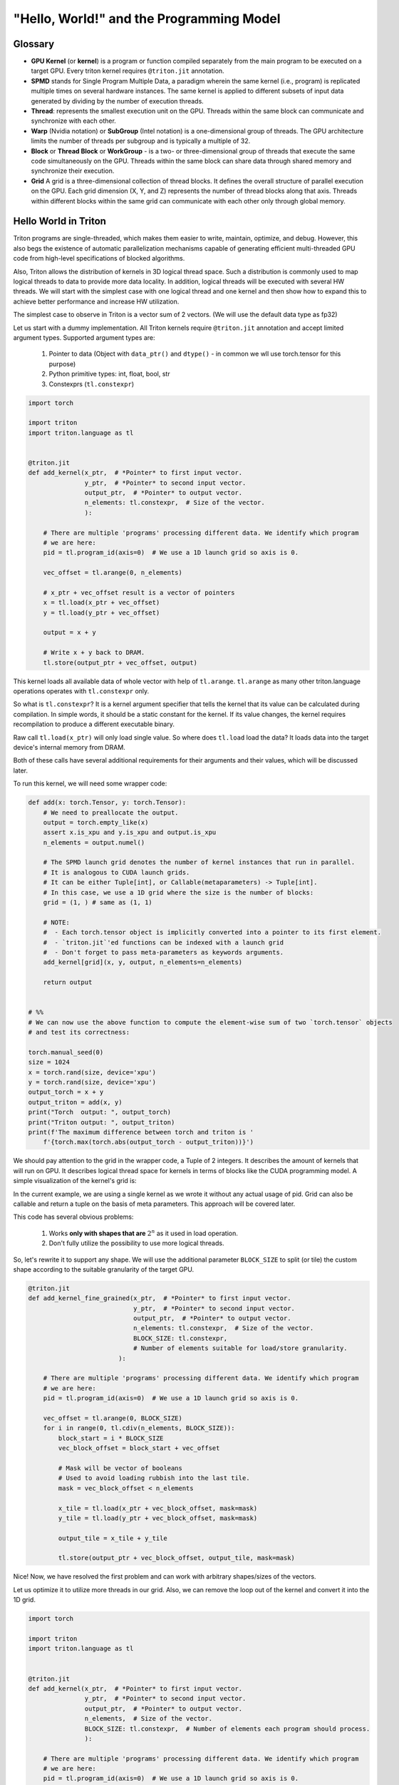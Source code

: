 #########################################
"Hello, World!" and the Programming Model
#########################################

********
Glossary
********

* **GPU Kernel** (or **kernel**) is a program or function compiled separately from the main program to be executed on a target GPU. Every triton kernel requires ``@triton.jit`` annotation.

* **SPMD** stands for Single Program Multiple Data, a paradigm wherein the same kernel (i.e., program) is replicated multiple times on several hardware instances. The same kernel is applied to different subsets of input data generated by dividing by the number of execution threads.

* **Thread**: represents the smallest execution unit on the GPU. Threads within the same block can communicate and synchronize with each other.

* **Warp** (Nvidia notation) or **SubGroup** (Intel notation) is a one-dimensional group of threads. The GPU architecture limits the number of threads per subgroup and is typically a multiple of 32.

* **Block** or **Thread Block** or **WorkGroup** - is a two- or three-dimensional group of threads that execute the same code simultaneously on the GPU. Threads within the same block can share data through shared memory and synchronize their execution.

* **Grid** A grid is a three-dimensional collection of thread blocks. It defines the overall structure of parallel execution on the GPU. Each grid dimension (X, Y, and Z) represents the number of thread blocks along that axis. Threads within different blocks within the same grid can communicate with each other only through global memory.

*********************
Hello World in Triton
*********************

Triton programs are single-threaded, which makes them easier to write, maintain, optimize, and debug. However, this also begs the existence of automatic parallelization mechanisms capable of generating efficient multi-threaded GPU code from high-level specifications of blocked algorithms.

Also, Triton allows the distribution of kernels in 3D logical thread space. Such a distribution is commonly used to map logical threads to data to provide more data locality. In addition, logical threads will be executed with several HW threads. We will start with the simplest case with one logical thread and one kernel and then show how to expand this to achieve better performance and increase HW utilization.

The simplest case to observe in Triton is a vector sum of 2 vectors. (We will use the default data type as fp32)

Let us start with a dummy implementation. All Triton kernels require ``@triton.jit`` annotation and accept limited argument types. Supported argument types are:

    1. Pointer to data (Object with ``data_ptr()`` and ``dtype()`` - in common we wll use torch.tensor for this purpose)
    2. Python primitive types: int, float, bool, str
    3. Constexprs (``tl.constexpr``)

.. code-block :: python

    import torch

    import triton
    import triton.language as tl


    @triton.jit
    def add_kernel(x_ptr,  # *Pointer* to first input vector.
                   y_ptr,  # *Pointer* to second input vector.
                   output_ptr,  # *Pointer* to output vector.
                   n_elements: tl.constexpr,  # Size of the vector.
                   ):
        
        # There are multiple 'programs' processing different data. We identify which program
        # we are here:
        pid = tl.program_id(axis=0)  # We use a 1D launch grid so axis is 0.
        
        vec_offset = tl.arange(0, n_elements)

        # x_ptr + vec_offset result is a vector of pointers
        x = tl.load(x_ptr + vec_offset)
        y = tl.load(y_ptr + vec_offset)
        
        output = x + y
        
        # Write x + y back to DRAM.
        tl.store(output_ptr + vec_offset, output)

This kernel loads all available data of whole vector with help of ``tl.arange``. ``tl.arange`` as many other triton.language operations operates with ``tl.constexpr`` only.

So what is ``tl.constexpr``? It is a kernel argument specifier that tells the kernel that its value can be calculated during compilation. In simple words, it should be a static constant for the kernel. If its value changes, the kernel requires recompilation to produce a different executable binary.

Raw call ``tl.load(x_ptr)`` will only load single value. So where does ``tl.load`` load the data? It loads data into the target device's internal memory from DRAM.

Both of these calls have several additional requirements for their arguments and their values, which will be discussed later.

To run this kernel, we will need some wrapper code:

.. code-block :: python 

    def add(x: torch.Tensor, y: torch.Tensor):
        # We need to preallocate the output.
        output = torch.empty_like(x)
        assert x.is_xpu and y.is_xpu and output.is_xpu
        n_elements = output.numel()
        
        # The SPMD launch grid denotes the number of kernel instances that run in parallel.
        # It is analogous to CUDA launch grids. 
        # It can be either Tuple[int], or Callable(metaparameters) -> Tuple[int].
        # In this case, we use a 1D grid where the size is the number of blocks:
        grid = (1, ) # same as (1, 1)
        
        # NOTE:
        #  - Each torch.tensor object is implicitly converted into a pointer to its first element.
        #  - `triton.jit`'ed functions can be indexed with a launch grid 
        #  - Don't forget to pass meta-parameters as keywords arguments.
        add_kernel[grid](x, y, output, n_elements=n_elements)
        
        return output


    # %%
    # We can now use the above function to compute the element-wise sum of two `torch.tensor` objects 
    # and test its correctness:

    torch.manual_seed(0)
    size = 1024
    x = torch.rand(size, device='xpu')
    y = torch.rand(size, device='xpu')
    output_torch = x + y
    output_triton = add(x, y)
    print("Torch  output: ", output_torch)
    print("Triton output: ", output_triton)
    print(f'The maximum difference between torch and triton is '
        f'{torch.max(torch.abs(output_torch - output_triton))}')


We should pay attention to the grid in the wrapper code, a Tuple of 2 integers. It describes the amount of kernels that will run on GPU. It describes logical thread space for kernels in terms of blocks like the CUDA programming model. A simple visualization of the kernel's grid is:

.. image :: ../pics/execution_model.png

In the current example, we are using a single kernel as we wrote it without any actual usage of pid. Grid can also be callable and return a tuple on the basis of meta parameters. This approach will be covered later. 

This code has several obvious problems:

    1. Works **only with shapes that are** :math:`2^n` as it used in load operation. 
    2. Don't fully utilize the possibility to use more logical threads. 

So, let's rewrite it to support any shape. We will use the additional parameter ``BLOCK_SIZE`` to split (or tile) the custom shape according to the suitable granularity of the target GPU.

.. code-block :: python

    @triton.jit
    def add_kernel_fine_grained(x_ptr,  # *Pointer* to first input vector.
                                y_ptr,  # *Pointer* to second input vector.
                                output_ptr,  # *Pointer* to output vector.
                                n_elements: tl.constexpr,  # Size of the vector.
                                BLOCK_SIZE: tl.constexpr,  
                                # Number of elements suitable for load/store granularity. 
                            ):
        
        # There are multiple 'programs' processing different data. We identify which program
        # we are here:
        pid = tl.program_id(axis=0)  # We use a 1D launch grid so axis is 0.

        vec_offset = tl.arange(0, BLOCK_SIZE)
        for i in range(0, tl.cdiv(n_elements, BLOCK_SIZE)):
            block_start = i * BLOCK_SIZE
            vec_block_offset = block_start + vec_offset

            # Mask will be vector of booleans
            # Used to avoid loading rubbish into the last tile. 
            mask = vec_block_offset < n_elements
            
            x_tile = tl.load(x_ptr + vec_block_offset, mask=mask)
            y_tile = tl.load(y_ptr + vec_block_offset, mask=mask)

            output_tile = x_tile + y_tile
            
            tl.store(output_ptr + vec_block_offset, output_tile, mask=mask)

Nice! Now, we have resolved the first problem and can work with arbitrary shapes/sizes of the vectors. 

Let us optimize it to utilize more threads in our grid. Also, we can remove the loop out of the kernel and convert it into the 1D grid. 

.. code-block :: python

    import torch

    import triton
    import triton.language as tl


    @triton.jit
    def add_kernel(x_ptr,  # *Pointer* to first input vector.
                   y_ptr,  # *Pointer* to second input vector.
                   output_ptr,  # *Pointer* to output vector.
                   n_elements,  # Size of the vector.
                   BLOCK_SIZE: tl.constexpr,  # Number of elements each program should process.
                   ):
        
        # There are multiple 'programs' processing different data. We identify which program
        # we are here:
        pid = tl.program_id(axis=0)  # We use a 1D launch grid so axis is 0.
        
        # This program will process inputs that are offset from the initial data.
        # For instance, if you had a vector of length 256 and block_size of 64, the programs
        # would each access the elements [0:64, 64:128, 128:192, 192:256].
        # Note that offsets is a list of pointers:
        block_start = pid * BLOCK_SIZE
        
        offsets = block_start + tl.arange(0, BLOCK_SIZE)
        # Create a mask to guard memory operations against out-of-bounds accesses.
        mask = offsets < n_elements
        
        # Load x and y from DRAM, masking out any extra elements in case the input is not a
        # multiple of the block size.
        x = tl.load(x_ptr + offsets, mask=mask)
        y = tl.load(y_ptr + offsets, mask=mask)
        
        output = x + y
        
        # Write x + y back to DRAM.
        tl.store(output_ptr + offsets, output, mask=mask)

And apply corresponding changes to wrapper:

.. code-block :: python

    def add(x: torch.Tensor, y: torch.Tensor):
        # We need to preallocate the output.
        output = torch.empty_like(x)
        assert x.is_xpu and y.is_xpu and output.is_xpu
        n_elements = output.numel()
        
        # The SPMD launch grid denotes the number of kernel instances that run in parallel.
        # It is analogous to CUDA launch grids. 
        #
        # Grid can be either Tuple[int], or Callable(metaparameters) -> Tuple[int].
        # In this case, we use a 1D grid where the size is the number of blocks.
        grid = lambda meta: (triton.cdiv(n_elements, meta['BLOCK_SIZE']), )
        
        # NOTE:
        #  - Each torch.tensor object is implicitly converted into a pointer to its first element.
        #  - `triton.jit`'ed functions can be indexed with a launch grid
        #  - Don't forget to pass meta-parameters as keywords arguments.
        add_kernel[grid](x, y, output, n_elements, BLOCK_SIZE=1024)

        return output

    torch.manual_seed(0)
    size = 98432
    x = torch.rand(size, device='xpu')
    y = torch.rand(size, device='xpu')
    output_torch = x + y
    output_triton = add(x, y)
    print(output_torch)
    print(output_triton)
    print(f'The maximum difference between torch and triton is '
        f'{torch.max(torch.abs(output_torch - output_triton))}')
    
Thread blocks (In current case it is a vector with ``BLOCK_SIZE``) are required to execute independently: It must be possible to execute them in any order, in parallel or in series. This independence requirement allows thread blocks to be scheduled in any order across any number of cores, enabling programmers to write code that scales with the number of cores.

Threads within a block can cooperate by sharing data through some shared memory and by synchronizing their execution to coordinate memory accesses. Example to illustrate memory organization and hierarchy:

.. image :: ../pics/memory-hierarchy.png

Let's sum up and point out what can be done in the kernel body:

    1. Several python primitive ops: 

        * ``+``, ``-``, ``*``, ``/``, ``//``, ``%``, ``&``, ``>>``, ``<<``, ``<``, ``>``, ``|``, ``^``
        * ``range``, ``min``, ``max``, ``print``, ``float``, ``int``, 
        * ``isinstance``, ``getattr``, ``len`` (need some examples for isinstance, getattr, len)
        * ``for``, ``while``, ``pass`` and literals/constants

    2. tl ops - can be found `here <../python-api/triton.language.html>`_
    3. arguments of kernel
    4. call other jit-ed functions

************************
Load and Store semantics
************************

In common there are several possible storages for data in system that uses GPU device. Execution unit on GPU allows to execute operation with arguments that are placed at registers of GPU.

.. image :: ../pics/load_store.png

To manipulate with cache there are several load/store parameters, that specifies cache policy and eviction algorithm: 

    1. ``cache_modifier`` (str, optional) - similar with CUDA load cache parameters

        * load `parameters <https://docs.nvidia.com/cuda/parallel-thread-execution/index.html#id82>`_

            1. ``.cg``
            2. ``.ca``
                
        * store `parameters <https://docs.nvidia.com/cuda/parallel-thread-execution/index.html#id83>`_

            1. ``.wb`` 
            2. ``.cg`` 
            3. ``.cs`` 
            4. ``.wt``

    2. ``eviction_policy`` (str, optional) 

        * ``evict_last``
        * ``evict_first``

But this parameters are very dependent on GPU, that used for kernel execution. 

As mentioned earlier ``tl.load(...)`` loads only single scalar if as argument passed single pointer. To load vector or matrix it's required to create ``tl.tensor`` with one of the following `ops <../python-api/triton.language.html#creation-ops>`_:
    
    1. ``arange``
    2. ``cat``
    3. ``full``
    4. ``zeros``
    5. ``zeros_like``

Let's take a look how to load matrix with this primitives:

.. code-block :: python

    @triton.jit
    def matmul_kernel_dummy(
            # Pointers to matrices
            a_ptr, b_ptr, c_ptr,
            # Matrix dimensions
            M, N, K,
            # The stride variables represent how much to increase the ptr by when moving by 1
            # element in a particular dimension. E.g. `stride_am` is how much to increase `a_ptr`
            # by to get the element one row down (A has M rows).
            stride_am, stride_ak,  #
            stride_bk, stride_bn,  #
            stride_cm, stride_cn,
            # Meta-parameters
            BLOCK_SIZE_M: tl.constexpr, BLOCK_SIZE_N: tl.constexpr, BLOCK_SIZE_K: tl.constexpr,  #
    ):
        """Kernel for computing the matmul C = A x B.
        A has shape (M, K), B has shape (K, N) and C has shape (M, N)
        """
        pid_m = tl.program_id(axis=0)
        pid_n = tl.program_id(axis=1)

        # ----------------------------------------------------------
        # Create pointers for the first blocks of A and B.
        # We will advance this pointer as we move in the K direction
        # and accumulate
        # `a_ptrs` is a block of [BLOCK_SIZE_M, BLOCK_SIZE_K] pointers
        # `b_ptrs` is a block of [BLOCK_SIZE_K, BLOCK_SIZE_N] pointers
        # See above `Pointer Arithmetic` section for details
        offs_am = (pid_m * BLOCK_SIZE_M + tl.arange(0, BLOCK_SIZE_M)) % M
        offs_bn = (pid_n * BLOCK_SIZE_N + tl.arange(0, BLOCK_SIZE_N)) % N
        offs_k = tl.arange(0, BLOCK_SIZE_K)
        a_ptrs = a_ptr + (offs_am[:, None] * stride_am + offs_k[None, :] * stride_ak)
        b_ptrs = b_ptr + (offs_k[:, None] * stride_bk + offs_bn[None, :] * stride_bn)
        
        accumulator = tl.zeros((BLOCK_SIZE_M, BLOCK_SIZE_N), dtype=tl.float32)
        for k in range(0, tl.cdiv(K, BLOCK_SIZE_K)):
            # Load the next block of A and B, generate a mask by checking the K dimension.
            # If it is out of bounds, set it to 0.
            a = tl.load(a_ptrs, mask=offs_k[None, :] < K - k * BLOCK_SIZE_K, other=0.0)
            b = tl.load(b_ptrs, mask=offs_k[:, None] < K - k * BLOCK_SIZE_K, other=0.0)
            # We accumulate along the K dimension.
            accumulator += tl.dot(a, b)
            # Advance the ptrs to the next K block.
            a_ptrs += BLOCK_SIZE_K * stride_ak
            b_ptrs += BLOCK_SIZE_K * stride_bk
        c = accumulator.to(tl.float16)

        # -----------------------------------------------------------
        # Write back the block of the output matrix C with masks.
        offs_cm = pid_m * BLOCK_SIZE_M + tl.arange(0, BLOCK_SIZE_M)
        offs_cn = pid_n * BLOCK_SIZE_N + tl.arange(0, BLOCK_SIZE_N)
        c_ptrs = c_ptr + stride_cm * offs_cm[:, None] + stride_cn * offs_cn[None, :]
        c_mask = (offs_cm[:, None] < M) & (offs_cn[None, :] < N)
        tl.store(c_ptrs, c, mask=c_mask)

    def matmul(a, b, activation=""):
        # Check constraints.
        assert a.shape[1] == b.shape[0], "Incompatible dimensions"
        assert a.is_contiguous(), "Matrix A must be contiguous"
        assert b.is_contiguous(), "Matrix B must be contiguous"
        M, K = a.shape
        K, N = b.shape
        # Allocates output.
        c = torch.empty((M, N), device=a.device, dtype=a.dtype)
        # 1D launch kernel where each block gets its own program.
        grid = lambda META: (triton.cdiv(M, META['BLOCK_SIZE_M']), triton.cdiv(N, META['BLOCK_SIZE_N']), )
        matmul_kernel_dummy[grid](
            a, b, c,  #
            M, N, K,  #
            a.stride(0), a.stride(1),  #
            b.stride(0), b.stride(1),  #
            c.stride(0), c.stride(1),  #
        )
        return c

As you see work with matrixes requires manipulation with pointers and assume specific order of data. It can be inconvenient in some scenarios, and force for additional data movement, that can be done during compilation. To solve this problem, use ``block_ptr``. ``block_ptr`` makes it easy to iterate over multi-dimensional blocks in a larger matrix along different dimensions. 

.. code-block :: python 

    @triton.jit
    def matmul_kernel(a_ptr, b_ptr, c_ptr,  #
                    M, N, K,  #
                    stride_am, stride_ak,  #
                    stride_bk, stride_bn,  #
                    stride_cm, stride_cn,  #
                    BLOCK_SIZE_M: tl.constexpr, BLOCK_SIZE_N: tl.constexpr, BLOCK_SIZE_K: tl.constexpr,  #
                    GROUP_SIZE_M: tl.constexpr  #
                    ):
        pid = tl.program_id(axis=0)
        num_pid_n = tl.cdiv(N, BLOCK_SIZE_N)
        num_pid_m = tl.cdiv(M, BLOCK_SIZE_M)
        num_pid_in_group = GROUP_SIZE_M * num_pid_n
        group_id = pid // num_pid_in_group
        first_pid_m = group_id * GROUP_SIZE_M
        group_size_m = min(num_pid_m - first_pid_m, GROUP_SIZE_M)
        pid_m = first_pid_m + (pid % group_size_m)
        pid_n = (pid % num_pid_in_group) // group_size_m
        block_offset_m = pid_m * BLOCK_SIZE_M
        block_offset_n = pid_n * BLOCK_SIZE_N

        a_tile_ptr = tl.make_block_ptr(base=a_ptr, shape=(M, K), strides=(stride_am, stride_ak),
                                    offsets=(block_offset_m, 0), block_shape=(BLOCK_SIZE_M, BLOCK_SIZE_K), order=(1, 0))
        b_tile_ptr = tl.make_block_ptr(base=b_ptr, shape=(K, N), strides=(stride_bk, stride_bn),
                                    offsets=(0, block_offset_n), block_shape=(BLOCK_SIZE_K, BLOCK_SIZE_N), order=(0, 1))
        accumulator = tl.zeros((BLOCK_SIZE_M, BLOCK_SIZE_N), dtype=tl.float32)

        for k in range(0, K, BLOCK_SIZE_K):
            a = tl.load(a_tile_ptr)
            b = tl.load(b_tile_ptr)
            accumulator += tl.dot(a, b)
            a_tile_ptr = tl.advance(a_tile_ptr, [0, BLOCK_SIZE_K])
            b_tile_ptr = tl.advance(b_tile_ptr, [BLOCK_SIZE_K, 0])

        c_block_ptr = tl.make_block_ptr(base=c_ptr, shape=(M, N), strides=(stride_cm, stride_cn),
                                        offsets=(block_offset_m, block_offset_n), block_shape=(BLOCK_SIZE_M, BLOCK_SIZE_N),
                                        order=(1, 0))

        tl.store(c_block_ptr, accumulator)


    def matmul(a, b):
        # checks constraints
        assert a.shape[1] == b.shape[0], "incompatible dimensions"
        M, K = a.shape
        K, N = b.shape
        assert (K % 32 == 0), "We don't check memory-out-of-bounds with K so K must be divisible by BLOCK_SIZE_K"

        c = torch.empty((M, N), device=a.device, dtype=torch.float32)

        def grid(META):
            return (triton.cdiv(M, META['BLOCK_SIZE_M']) * triton.cdiv(N, META['BLOCK_SIZE_N']), )

        matmul_kernel[grid](
            a_ptr=a, b_ptr=b, c_ptr=c,  #
            M=M, N=N, K=K,  #
            stride_am=a.stride(0), stride_ak=a.stride(1),  #
            stride_bk=b.stride(0), stride_bn=b.stride(1),  #
            stride_cm=c.stride(0), stride_cn=c.stride(1))
        return c

If another kernel is called within the body of this kernel Triton compiler will try to optimize it and will try to remove unnecessary stores to global DRAM memory. In common case function will be inlined. Therefore, in complex use cases where the location of the data is important and can be changed at runtime, it is better to avoid using other utility cores with load/store inside them. 

********************
Triton Kernel Tuning
********************

Triton has builtin possibility to chose between several predefined configurations by running them. It's supported with ``@triton.autotune(configs=[...])`` decorator. 

.. code-block :: python

    @triton.autotune(configs=[
        triton.Config(meta={'BLOCK_SIZE': 128}, num_warps=4),
        triton.Config(meta={'BLOCK_SIZE': 1024}, num_warps=8),
    ],
    key=['x_size'] # the two above configs will be evaluated anytime
                    # the value of x_size changes
    )
    @triton.jit
    def kernel(x_ptr, x_size, **META):
        BLOCK_SIZE = META['BLOCK_SIZE']

``triton.Config`` describes several parameters for kernel. Most important and commonly used parameter is meta, that is a dictionary of meta-parameters to pass to the kernel as keyword arguments. And all ``tl.constexpr`` arguments of kernel can be passed through meta. Example of usage autotuning with several configs is: 

.. code-block :: python

    @triton.autotune(
        configs=[
            # FIXME: Once tl.dot uses DPAS put back the workload commented out.
            # triton.Config({'BLOCK_SIZE_M': 128, 'BLOCK_SIZE_N': 256, 'BLOCK_SIZE_K': 64, 'GROUP_SIZE_M': 8}, num_stages=3,
            #               num_warps=8),
            triton.Config({'BLOCK_SIZE_M': 64, 'BLOCK_SIZE_N': 256, 'BLOCK_SIZE_K': 32}, num_stages=4,
                        num_warps=4),
            triton.Config({'BLOCK_SIZE_M': 128, 'BLOCK_SIZE_N': 128, 'BLOCK_SIZE_K': 32}, num_stages=4,
                        num_warps=4),
            triton.Config({'BLOCK_SIZE_M': 128, 'BLOCK_SIZE_N': 64, 'BLOCK_SIZE_K': 32}, num_stages=4,
                        num_warps=4),
            triton.Config({'BLOCK_SIZE_M': 64, 'BLOCK_SIZE_N': 128, 'BLOCK_SIZE_K': 32}, num_stages=4,
                        num_warps=4),
            triton.Config({'BLOCK_SIZE_M': 128, 'BLOCK_SIZE_N': 32, 'BLOCK_SIZE_K': 32}, num_stages=4,
                        num_warps=4),
            triton.Config({'BLOCK_SIZE_M': 64, 'BLOCK_SIZE_N': 32, 'BLOCK_SIZE_K': 32}, num_stages=5,
                        num_warps=2),
            triton.Config({'BLOCK_SIZE_M': 32, 'BLOCK_SIZE_N': 64, 'BLOCK_SIZE_K': 32}, num_stages=5,
                        num_warps=2),
        ],
        key=['M', 'N', 'K'],
    )
    @triton.jit
    def matmul_kernel_dummy(
            # Pointers to matrices
            a_ptr, b_ptr, c_ptr,
            # Matrix dimensions
            M, N, K,
            # The stride variables represent how much to increase the ptr by when moving by 1
            # element in a particular dimension. E.g. `stride_am` is how much to increase `a_ptr`
            # by to get the element one row down (A has M rows).
            stride_am, stride_ak,  #
            stride_bk, stride_bn,  #
            stride_cm, stride_cn,
            # Meta-parameters
            BLOCK_SIZE_M: tl.constexpr, BLOCK_SIZE_N: tl.constexpr, BLOCK_SIZE_K: tl.constexpr,  #
    ):
        """Kernel for computing the matmul C = A x B.
        A has shape (M, K), B has shape (K, N) and C has shape (M, N)
        """
        # -----------------------------------------------------------
        # Map program ids `pid` to the block of C it should compute.
        # This is done in a grouped ordering to promote L2 data reuse.
        # See above `L2 Cache Optimizations` section for details.
        pid_m = tl.program_id(axis=0)
        pid_n = tl.program_id(axis=1)

        # ----------------------------------------------------------
        # Create pointers for the first blocks of A and B.
        # We will advance this pointer as we move in the K direction
        # and accumulate
        # `a_ptrs` is a block of [BLOCK_SIZE_M, BLOCK_SIZE_K] pointers
        # `b_ptrs` is a block of [BLOCK_SIZE_K, BLOCK_SIZE_N] pointers
        # See above `Pointer Arithmetic` section for details
        offs_am = (pid_m * BLOCK_SIZE_M + tl.arange(0, BLOCK_SIZE_M)) % M
        offs_bn = (pid_n * BLOCK_SIZE_N + tl.arange(0, BLOCK_SIZE_N)) % N
        offs_k = tl.arange(0, BLOCK_SIZE_K)
        a_ptrs = a_ptr + (offs_am[:, None] * stride_am + offs_k[None, :] * stride_ak)
        b_ptrs = b_ptr + (offs_k[:, None] * stride_bk + offs_bn[None, :] * stride_bn)

        # -----------------------------------------------------------
        # Iterate to compute a block of the C matrix.
        # We accumulate into a `[BLOCK_SIZE_M, BLOCK_SIZE_N]` block
        # of fp32 values for higher accuracy.
        # `accumulator` will be converted back to fp16 after the loop.
        accumulator = tl.zeros((BLOCK_SIZE_M, BLOCK_SIZE_N), dtype=tl.float32)
        for k in range(0, tl.cdiv(K, BLOCK_SIZE_K)):
            # Load the next block of A and B, generate a mask by checking the K dimension.
            # If it is out of bounds, set it to 0.
            a = tl.load(a_ptrs, mask=offs_k[None, :] < K - k * BLOCK_SIZE_K, other=0.0)
            b = tl.load(b_ptrs, mask=offs_k[:, None] < K - k * BLOCK_SIZE_K, other=0.0)
            # We accumulate along the K dimension.
            accumulator += tl.dot(a, b)
            # Advance the ptrs to the next K block.
            a_ptrs += BLOCK_SIZE_K * stride_ak
            b_ptrs += BLOCK_SIZE_K * stride_bk
        c = accumulator.to(tl.float16)

        # -----------------------------------------------------------
        # Write back the block of the output matrix C with masks.
        offs_cm = pid_m * BLOCK_SIZE_M + tl.arange(0, BLOCK_SIZE_M)
        offs_cn = pid_n * BLOCK_SIZE_N + tl.arange(0, BLOCK_SIZE_N)
        c_ptrs = c_ptr + stride_cm * offs_cm[:, None] + stride_cn * offs_cn[None, :]
        c_mask = (offs_cm[:, None] < M) & (offs_cn[None, :] < N)
        tl.store(c_ptrs, c, mask=c_mask)


    def matmul_dummy(a, b, activation=""):
        # Check constraints.
        assert a.shape[1] == b.shape[0], "Incompatible dimensions"
        assert a.is_contiguous(), "Matrix A must be contiguous"
        assert b.is_contiguous(), "Matrix B must be contiguous"
        M, K = a.shape
        K, N = b.shape
        # Allocates output.
        c = torch.empty((M, N), device=a.device, dtype=a.dtype)
        # 1D launch kernel where each block gets its own program.
        grid = lambda META: (triton.cdiv(M, META['BLOCK_SIZE_M']), triton.cdiv(N, META['BLOCK_SIZE_N']), )
        matmul_kernel_dummy[grid](
            a, b, c,  #
            M, N, K,  #
            a.stride(0), a.stride(1),  #
            b.stride(0), b.stride(1),  #
            c.stride(0), c.stride(1),  #
        )
        return c

To choose proper block size, you should rely on the documentation of your target GPU. So it is difficult to give general recommendations to figure out proper sizes. Size of block, that will be effective for your GPU depends on amount of cache memory, amount of threads available and how the kernels are scheduled by GPU runtime driver.

Grid is a logical structure, that allows to run all kernels independent. So if the data of this kernels are intersected, resulting performance will depend a lot on order of the traversal order of grid. It is possible to adopt triton code to specific of GPU runtime driver that determines traversal order. Example of such case is described in `matrix multiplication tutorial. <./tutorials/03-matrix-multiplication.html#>`_

One more suitable utility is ``@triton.testing.perf_report`` that will generate plot to compare triton implementation with native or with the other triton implementation. 


.. code-block :: python

    @triton.testing.perf_report(
        triton.testing.Benchmark(
            x_names=['M', 'N', 'K'],  # Argument names to use as an x-axis for the plot
            x_vals=[128 * i for i in range(2, 33)],  # Different possible values for `x_name`
            line_arg='provider',  # Argument name whose value corresponds to a different line in the plot
            # Possible values for `line_arg`
            line_vals=['cublas', 'triton'],
            # Label name for the lines
            line_names=["cuBLAS", "Triton"],
            # Line styles
            styles=[('green', '-'), ('blue', '-')],
            ylabel="TFLOPS",  # Label name for the y-axis
            plot_name="matmul-performance",  # Name for the plot, used also as a file name for saving the plot.
            args={},
        ))
    def benchmark(M, N, K, provider):
        a = torch.randn((M, K), device='xpu', dtype=torch.float16)
        b = torch.randn((K, N), device='xpu', dtype=torch.float16)
        quantiles = [0.5, 0.2, 0.8]
        if provider == 'cublas':
            ms, min_ms, max_ms = triton.testing.do_bench(lambda: torch.matmul(a, b), quantiles=quantiles)
        if provider == 'triton':
            ms, min_ms, max_ms = triton.testing.do_bench(lambda: matmul(a, b), quantiles=quantiles)
        perf = lambda ms: 2 * M * N * K * 1e-12 / (ms * 1e-3)
        return perf(ms), perf(max_ms), perf(min_ms)

Example of output:

.. image :: ../pics/perf-benchmark.png


